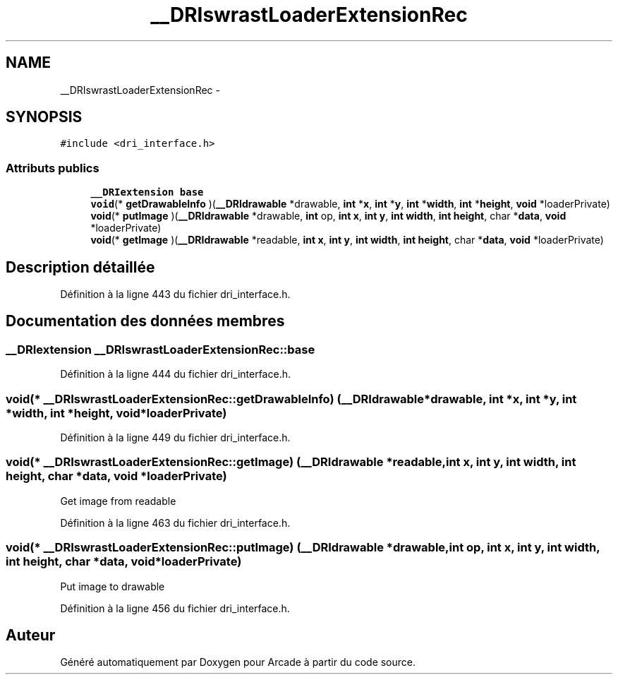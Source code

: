 .TH "__DRIswrastLoaderExtensionRec" 3 "Jeudi 31 Mars 2016" "Version 1" "Arcade" \" -*- nroff -*-
.ad l
.nh
.SH NAME
__DRIswrastLoaderExtensionRec \- 
.SH SYNOPSIS
.br
.PP
.PP
\fC#include <dri_interface\&.h>\fP
.SS "Attributs publics"

.in +1c
.ti -1c
.RI "\fB__DRIextension\fP \fBbase\fP"
.br
.ti -1c
.RI "\fBvoid\fP(* \fBgetDrawableInfo\fP )(\fB__DRIdrawable\fP *drawable, \fBint\fP *\fBx\fP, \fBint\fP *\fBy\fP, \fBint\fP *\fBwidth\fP, \fBint\fP *\fBheight\fP, \fBvoid\fP *loaderPrivate)"
.br
.ti -1c
.RI "\fBvoid\fP(* \fBputImage\fP )(\fB__DRIdrawable\fP *drawable, \fBint\fP op, \fBint\fP \fBx\fP, \fBint\fP \fBy\fP, \fBint\fP \fBwidth\fP, \fBint\fP \fBheight\fP, char *\fBdata\fP, \fBvoid\fP *loaderPrivate)"
.br
.ti -1c
.RI "\fBvoid\fP(* \fBgetImage\fP )(\fB__DRIdrawable\fP *readable, \fBint\fP \fBx\fP, \fBint\fP \fBy\fP, \fBint\fP \fBwidth\fP, \fBint\fP \fBheight\fP, char *\fBdata\fP, \fBvoid\fP *loaderPrivate)"
.br
.in -1c
.SH "Description détaillée"
.PP 
Définition à la ligne 443 du fichier dri_interface\&.h\&.
.SH "Documentation des données membres"
.PP 
.SS "\fB__DRIextension\fP __DRIswrastLoaderExtensionRec::base"

.PP
Définition à la ligne 444 du fichier dri_interface\&.h\&.
.SS "\fBvoid\fP(* __DRIswrastLoaderExtensionRec::getDrawableInfo) (\fB__DRIdrawable\fP *drawable, \fBint\fP *\fBx\fP, \fBint\fP *\fBy\fP, \fBint\fP *\fBwidth\fP, \fBint\fP *\fBheight\fP, \fBvoid\fP *loaderPrivate)"

.PP
Définition à la ligne 449 du fichier dri_interface\&.h\&.
.SS "\fBvoid\fP(* __DRIswrastLoaderExtensionRec::getImage) (\fB__DRIdrawable\fP *readable, \fBint\fP \fBx\fP, \fBint\fP \fBy\fP, \fBint\fP \fBwidth\fP, \fBint\fP \fBheight\fP, char *\fBdata\fP, \fBvoid\fP *loaderPrivate)"
Get image from readable 
.PP
Définition à la ligne 463 du fichier dri_interface\&.h\&.
.SS "\fBvoid\fP(* __DRIswrastLoaderExtensionRec::putImage) (\fB__DRIdrawable\fP *drawable, \fBint\fP op, \fBint\fP \fBx\fP, \fBint\fP \fBy\fP, \fBint\fP \fBwidth\fP, \fBint\fP \fBheight\fP, char *\fBdata\fP, \fBvoid\fP *loaderPrivate)"
Put image to drawable 
.PP
Définition à la ligne 456 du fichier dri_interface\&.h\&.

.SH "Auteur"
.PP 
Généré automatiquement par Doxygen pour Arcade à partir du code source\&.
